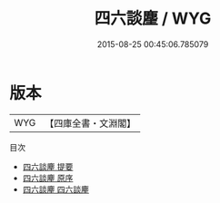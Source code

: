#+TITLE: 四六談麈 / WYG
#+DATE: 2015-08-25 00:45:06.785079
* 版本
 |       WYG|【四庫全書・文淵閣】|
目次
 - [[file:KR4i0027_000.txt::000-1a][四六談麈 提要]]
 - [[file:KR4i0027_000.txt::000-3a][四六談麈 原序]]
 - [[file:KR4i0027_001.txt::001-1a][四六談麈 四六談麈]]
